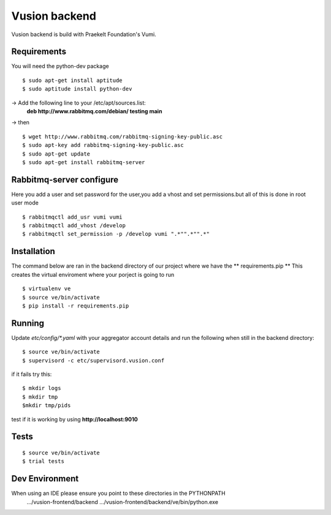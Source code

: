 Vusion backend
=======

Vusion backend is build with Praekelt Foundation's Vumi.

Requirements
-------------

You will need the python-dev package

::

	$ sudo apt-get install aptitude
	$ sudo aptitude install python-dev

-> Add the following line to your /etc/apt/sources.list:
   **deb http://www.rabbitmq.com/debian/ testing main**
-> then
::
	$ wget http://www.rabbitmq.com/rabbitmq-signing-key-public.asc
	$ sudo apt-key add rabbitmq-signing-key-public.asc
	$ sudo apt-get update
	$ sudo apt-get install rabbitmq-server 


Rabbitmq-server configure
-------------------------
Here you add a user and set password for the user,you add a vhost and set permissions.but all of this is done in root user mode
::
	$ rabbitmqctl add_usr vumi vumi
	$ rabbitmqctl add_vhost /develop
	$ rabbitmqctl set_permission -p /develop vumi ".*"".*"".*"

Installation
------------
The command below are ran in the backend directory of our project where we have the ** requirements.pip **
This creates the virtual enviroment where your porject is going to run
::

	$ virtualenv ve
	$ source ve/bin/activate
	$ pip install -r requirements.pip

Running
--------

Update `etc/config/*.yaml` with your aggregator account details and run the following when still in the backend directory:

::

	$ source ve/bin/activate
	$ supervisord -c etc/supervisord.vusion.conf

if it fails try this:
::
	$ mkdir logs
	$ mkdir tmp
	$mkdir tmp/pids

test if it is working by using **http://localhost:9010**

Tests
-----

::

	$ source ve/bin/activate
	$ trial tests

Dev Environment
----------------
When using an IDE please ensure you point to these directories in the PYTHONPATH
   .../vusion-frontend/backend
   .../vusion-frontend/backend/ve/bin/python.exe
